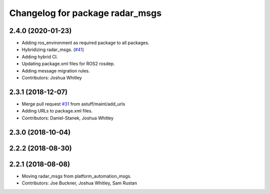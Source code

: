 ^^^^^^^^^^^^^^^^^^^^^^^^^^^^^^^^
Changelog for package radar_msgs
^^^^^^^^^^^^^^^^^^^^^^^^^^^^^^^^

2.4.0 (2020-01-23)
------------------
* Adding ros_environment as required package to all packages.
* Hybridizing radar_msgs. (`#41 <https://github.com/astuff/astuff_sensor_msgs/issues/41>`_)
* Adding hybrid CI.
* Updating package.xml files for ROS2 rosdep.
* Adding message migration rules.
* Contributors: Joshua Whitley

2.3.1 (2018-12-07)
------------------
* Merge pull request `#31 <https://github.com/astuff/astuff_sensor_msgs/issues/31>`_ from astuff/maint/add_urls
* Adding URLs to package.xml files.
* Contributors: Daniel-Stanek, Joshua Whitley

2.3.0 (2018-10-04)
------------------

2.2.2 (2018-08-30)
------------------

2.2.1 (2018-08-08)
------------------
* Moving radar_msgs from platform_automation_msgs.
* Contributors: Joe Buckner, Joshua Whitley, Sam Rustan
